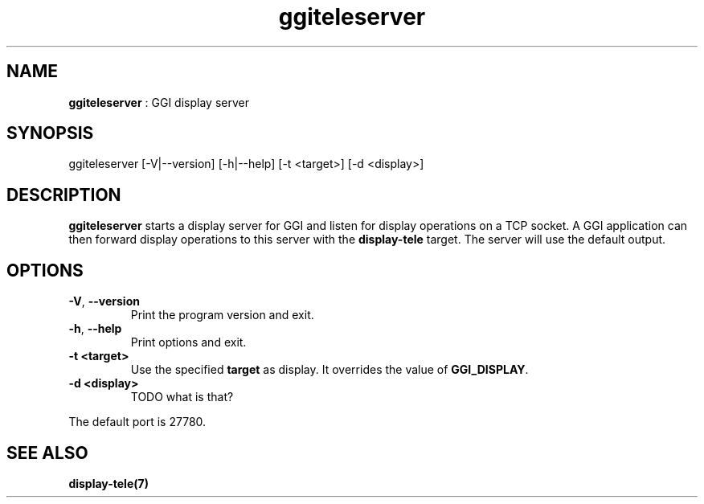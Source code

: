 .TH "ggiteleserver" 1 "2003-04-02 06:39:16" "ggi-current" GGI
.SH NAME
\fBggiteleserver\fR : GGI display server
.SH SYNOPSIS
.nb
.nf
ggiteleserver [-V|--version] [-h|--help] [-t <target>] [-d <display>]
.fi

.SH DESCRIPTION
\fBggiteleserver\fR starts a display server for GGI and listen for display
operations on a TCP socket. A GGI application can then forward display
operations to this server with the \fBdisplay-tele\fR target. The server
will use the default output.
.SH OPTIONS
.TP
\fB-V\fR, \fB--version\fR
Print the program version and exit.

.TP
\fB-h\fR, \fB--help\fR
Print options and exit.

.TP
\fB-t <target>\fR
Use the specified \fBtarget\fR as display. It overrides the value
of \fBGGI_DISPLAY\fR.

.TP
\fB-d <display>\fR
TODO what is that?

.PP
The default port is 27780.
.SH SEE ALSO
\fBdisplay-tele(7)\fR
